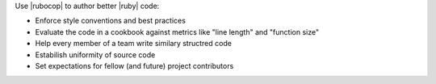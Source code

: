 .. The contents of this file are included in multiple topics.
.. This file should not be changed in a way that hinders its ability to appear in multiple documentation sets.


Use |rubocop| to author better |ruby| code:

* Enforce style conventions and best practices
* Evaluate the code in a cookbook against metrics like "line length" and "function size"
* Help every member of a team write similary structred code
* Estabilish uniformity of source code
* Set expectations for fellow (and future) project contributors

